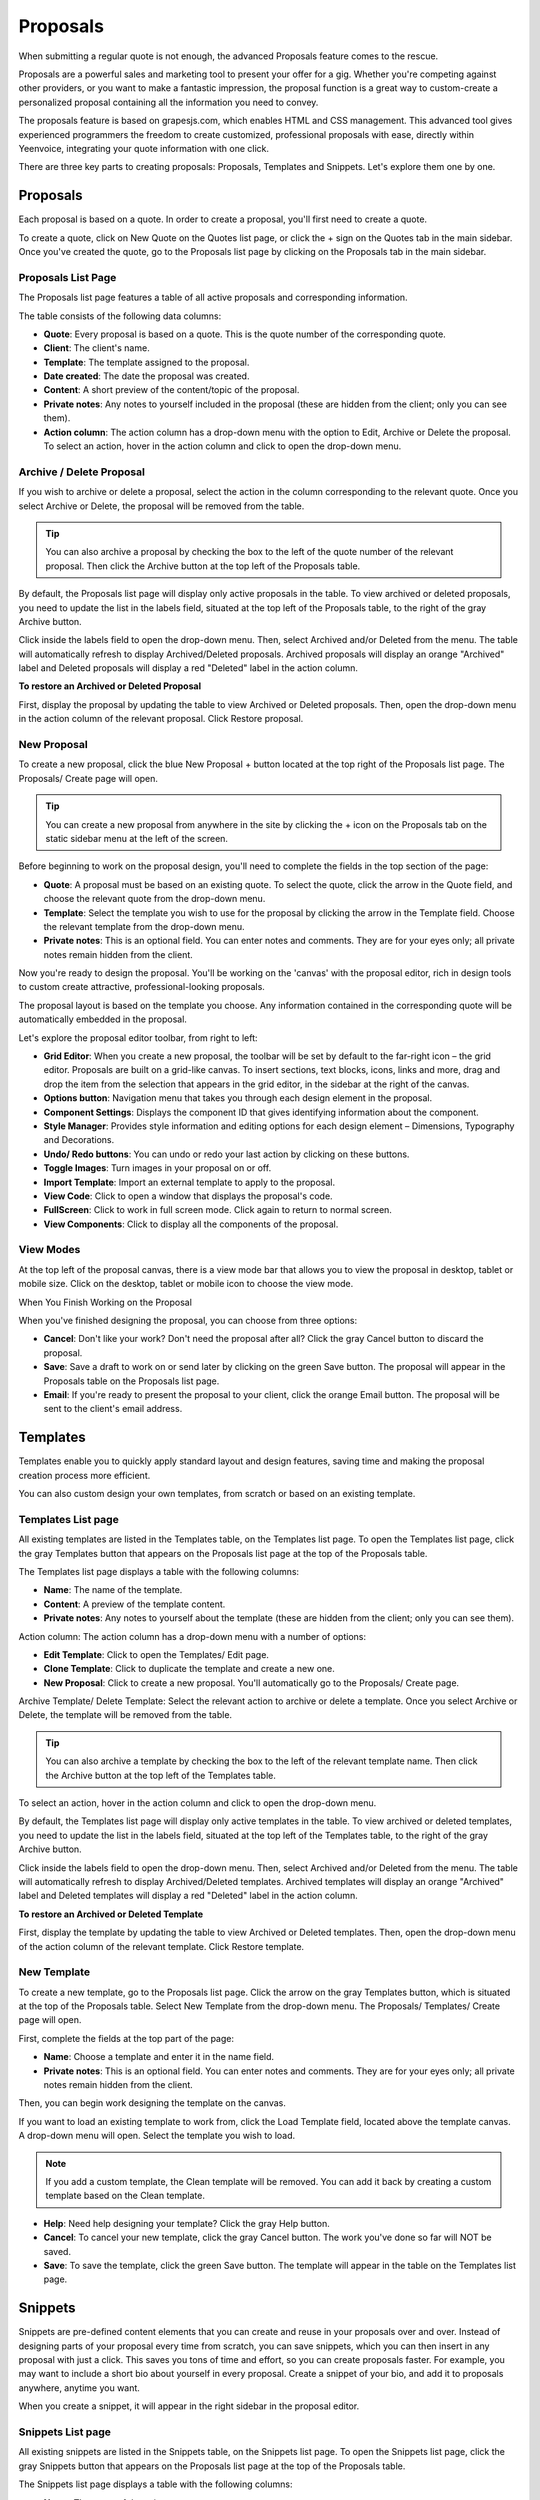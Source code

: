 Proposals
=========

When submitting a regular quote is not enough, the advanced Proposals feature comes to the rescue.

Proposals are a powerful sales and marketing tool to present your offer for a gig. Whether you're competing against other providers, or you want to make a fantastic impression, the proposal function is a great way to custom-create a personalized proposal containing all the information you need to convey.

The proposals feature is based on grapesjs.com, which enables HTML and CSS management. This advanced tool gives experienced programmers the freedom to create customized, professional proposals with ease, directly within Yeenvoice, integrating your quote information with one click.

There are three key parts to creating proposals: Proposals, Templates and Snippets. Let's explore them one by one.

Proposals
"""""""""

Each proposal is based on a quote. In order to create a proposal, you'll first need to create a quote.

To create a quote, click on New Quote on the Quotes list page, or click the + sign on the Quotes tab in the main sidebar. Once you've created the quote, go to the Proposals list page by clicking on the Proposals tab in the main sidebar.

Proposals List Page
^^^^^^^^^^^^^^^^^^^

The Proposals list page features a table of all active proposals and corresponding information.

The table consists of the following data columns:

- **Quote**: Every proposal is based on a quote. This is the quote number of the corresponding quote.
- **Client**: The client's name.
- **Template**: The template assigned to the proposal.
- **Date created**: The date the proposal was created.
- **Content**: A short preview of the content/topic of the proposal.
- **Private notes**: Any notes to yourself included in the proposal (these are hidden from the client; only you can see them).
- **Action column**: The action column has a drop-down menu with the option to Edit, Archive or Delete the proposal. To select an action, hover in the action column and click to open the drop-down menu.

Archive / Delete Proposal
^^^^^^^^^^^^^^^^^^^^^^^^^

If you wish to archive or delete a proposal, select the action in the column corresponding to the relevant quote. Once you select Archive or Delete, the proposal will be removed from the table.

.. TIP:: You can also archive a proposal by checking the box to the left of the quote number of the relevant proposal. Then click the Archive button at the top left of the Proposals table.

By default, the Proposals list page will display only active proposals in the table. To view archived or deleted proposals, you need to update the list in the labels field, situated at the top left of the Proposals table, to the right of the gray Archive button.

Click inside the labels field to open the drop-down menu. Then, select Archived and/or Deleted from the menu. The table will automatically refresh to display Archived/Deleted proposals. Archived proposals will display an orange "Archived" label and Deleted proposals will display a red "Deleted" label in the action column.

**To restore an Archived or Deleted Proposal**

First, display the proposal by updating the table to view Archived or Deleted proposals. Then, open the drop-down menu in the action column of the relevant proposal. Click Restore proposal.

New Proposal
^^^^^^^^^^^^

To create a new proposal, click the blue New Proposal + button located at the top right of the Proposals list page. The Proposals/ Create page will open.

.. TIP:: You can create a new proposal from anywhere in the site by clicking the + icon on the Proposals tab on the static sidebar menu at the left of the screen.

Before beginning to work on the proposal design, you'll need to complete the fields in the top section of the page:

- **Quote**: A proposal must be based on an existing quote. To select the quote, click the arrow in the Quote field, and choose the relevant quote from the drop-down menu.
- **Template**: Select the template you wish to use for the proposal by clicking the arrow in the Template field. Choose the relevant template from the drop-down menu.
- **Private notes**: This is an optional field. You can enter notes and comments. They are for your eyes only; all private notes remain hidden from the client.

Now you're ready to design the proposal. You'll be working on the 'canvas' with the proposal editor, rich in design tools to custom create attractive, professional-looking proposals.

The proposal layout is based on the template you choose. Any information contained in the corresponding quote will be automatically embedded in the proposal.

Let's explore the proposal editor toolbar, from right to left:

- **Grid Editor**: When you create a new proposal, the toolbar will be set by default to the far-right icon – the grid editor. Proposals are built on a grid-like canvas. To insert sections, text blocks, icons, links and more, drag and drop the item from the selection that appears in the grid editor, in the sidebar at the right of the canvas.
- **Options button**: Navigation menu that takes you through each design element in the proposal.
- **Component Settings**: Displays the component ID that gives identifying information about the component.
- **Style Manager**: Provides style information and editing options for each design element – Dimensions, Typography and Decorations.
- **Undo/ Redo buttons**: You can undo or redo your last action by clicking on these buttons.
- **Toggle Images**: Turn images in your proposal on or off.
- **Import Template**: Import an external template to apply to the proposal.
- **View Code**: Click to open a window that displays the proposal's code.
- **FullScreen**: Click to work in full screen mode. Click again to return to normal screen.
- **View Components**: Click to display all the components of the proposal.

View Modes
^^^^^^^^^^

At the top left of the proposal canvas, there is a view mode bar that allows you to view the proposal in desktop, tablet or mobile size. Click on the desktop, tablet or mobile icon to choose the view mode.

When You Finish Working on the Proposal

When you've finished designing the proposal, you can choose from three options:

- **Cancel**: Don't like your work? Don't need the proposal after all? Click the gray Cancel button to discard the proposal.
- **Save**: Save a draft to work on or send later by clicking on the green Save button. The proposal will appear in the Proposals table on the Proposals list page.
- **Email**: If you're ready to present the proposal to your client, click the orange Email button. The proposal will be sent to the client's email address.

Templates
"""""""""

Templates enable you to quickly apply standard layout and design features, saving time and making the proposal creation process more efficient.

You can also custom design your own templates, from scratch or based on an existing template.

Templates List page
^^^^^^^^^^^^^^^^^^^

All existing templates are listed in the Templates table, on the Templates list page. To open the Templates list page, click the gray Templates button that appears on the Proposals list page at the top of the Proposals table.

The Templates list page displays a table with the following columns:

- **Name**: The name of the template.
- **Content**: A preview of the template content.
- **Private notes**: Any notes to yourself about the template (these are hidden from the client; only you can see them).

Action column: The action column has a drop-down menu with a number of options:

- **Edit Template**: Click to open the Templates/ Edit page.
- **Clone Template**: Click to duplicate the template and create a new one.
- **New Proposal**: Click to create a new proposal. You'll automatically go to the Proposals/ Create page.

Archive Template/ Delete Template: Select the relevant action to archive or delete a template. Once you select Archive or Delete, the template will be removed from the table.

.. TIP:: You can also archive a template by checking the box to the left of the relevant template name. Then click the Archive button at the top left of the Templates table.

To select an action, hover in the action column and click to open the drop-down menu.

By default, the Templates list page will display only active templates in the table. To view archived or deleted templates, you need to update the list in the labels field, situated at the top left of the Templates table, to the right of the gray Archive button.

Click inside the labels field to open the drop-down menu. Then, select Archived and/or Deleted from the menu. The table will automatically refresh to display Archived/Deleted templates. Archived templates will display an orange "Archived" label and Deleted templates will display a red "Deleted" label in the action column.

**To restore an Archived or Deleted Template**

First, display the template by updating the table to view Archived or Deleted templates. Then, open the drop-down menu of the action column of the relevant template. Click Restore template.

New Template
^^^^^^^^^^^^

To create a new template, go to the Proposals list page. Click the arrow on the gray Templates button, which is situated at the top of the Proposals table. Select New Template from the drop-down menu. The Proposals/ Templates/ Create page will open.

First, complete the fields at the top part of the page:

- **Name**: Choose a template and enter it in the name field.
- **Private notes**: This is an optional field. You can enter notes and comments. They are for your eyes only; all private notes remain hidden from the client.

Then, you can begin work designing the template on the canvas.

If you want to load an existing template to work from, click the Load Template field, located above the template canvas. A drop-down menu will open. Select the template you wish to load.

.. NOTE:: If you add a custom template, the Clean template will be removed. You can add it back by creating a custom template based on the Clean template.

- **Help**: Need help designing your template? Click the gray Help button.
- **Cancel**: To cancel your new template, click the gray Cancel button. The work you've done so far will NOT be saved.
- **Save**: To save the template, click the green Save button. The template will appear in the table on the Templates list page.

Snippets
""""""""

Snippets are pre-defined content elements that you can create and reuse in your proposals over and over. Instead of designing parts of your proposal every time from scratch, you can save snippets, which you can then insert in any proposal with just a click. This saves you tons of time and effort, so you can create proposals faster. For example, you may want to include a short bio about yourself in every proposal. Create a snippet of your bio, and add it to proposals anywhere, anytime you want.

When you create a snippet, it will appear in the right sidebar in the proposal editor.

Snippets List page
^^^^^^^^^^^^^^^^^^

All existing snippets are listed in the Snippets table, on the Snippets list page. To open the Snippets list page, click the gray Snippets button that appears on the Proposals list page at the top of the Proposals table.

The Snippets list page displays a table with the following columns:

- **Name**: The name of the snippet.
- **Category**: The category the snippet belongs to.
- **Content**: A preview of the snippet content.
- **Private notes**: Any notes to yourself about the snippet (these are hidden from the client; only you can see them).

Action column - The action column has a drop-down menu with a number of options:

- **Edit Snippet**: Click to open the Proposals/ Snippets/ Edit page.

Archive Snippet/ Delete Snippet: Select the relevant action to archive or delete a snippet. Once you select Archive or Delete, the snippet will be removed from the table.

.. TIP:: You can also archive a snippet by checking the box to the left of the relevant snippet name in the table. Then click the Archive button at the top left of the Snippets table.

To select an action, hover in the action column and click to open the drop-down menu.

By default, the Snippets list page will display only active snippets in the table. To view archived or deleted snippets, you need to update the list in the labels field, situated at the top left of the Snippets table, to the right of the gray Archive button.

Click inside the labels field to open the drop-down menu. Then, select Archived and/or Deleted from the menu. The table will automatically refresh to display Archived/Deleted snippets. Archived snippets will display an orange "Archived" label and Deleted snippets will display a red "Deleted" label in the action column.

**To restore an Archived or Deleted Snippet**

First, display the snippet by updating the table to view Archived or Deleted snippets. Then, open the drop-down menu of the action column of the relevant snippet. Click Restore snippet.

New Snippet
^^^^^^^^^^^

To create a new snippet, go to the Proposals list page. Click the arrow on the gray Snippets button, which is situated at the top of the Proposals table. Select New Snippet from the drop-down menu. The Proposals/ Snippets/ Create page will open.

First, complete the fields at the top part of the page:

- **Name**: Choose a name for the snippet and enter it in the name field.
- **Category**: Choose a category for the snippet and enter it in the category field.
- **Icon**: Choose an icon for the snippet from the selection available in the icon drop-down menu.
- **Private notes**: This is an optional field. You can enter notes and comments. They are for your eyes only; all private notes remain hidden from the client.

Then, you can begin work designing the snippet on the canvas.
- **Help**: Need help designing your snippet? Click the gray Help button.
- **Cancel**: To cancel your new snippet, click the gray Cancel button. The work you've done so far will NOT be saved.
- **Save**: To save the snippet, click the green Save button. The snippet will appear in the table on the Snippets list page.

Categories
""""""""""

Arranging your snippets into categories can help you keep them organized and logical – which means you'll work faster to get your proposals ready.

You can create new categories and view the Categories list page from the Snippets list page.

**To view the Categories page**

Click the gray Categories button at the top of the Snippets list page.

Categories list page
^^^^^^^^^^^^^^^^^^^^

All existing categories will appear in a table on the Categories list page.

The table includes a Name column, and an action column.

In the action column, you can edit, archive and delete categories.

New Category
^^^^^^^^^^^^

To create a new category, go to the Snippets list page. Click the arrow on the gray Categories button, which is situated at the top of the Snippets table. Select New Category from the drop-down menu. The Proposals/ Categories/ Create page will open.

To create a category, enter a name for the category. Click the green Save button.

**To Edit/ Archive/ Delete a Category**

Click on the action column of the relevant category on the Categories list page and select the action from the drop-down menu. You can also archive a category by checking the box to the left of the Name column and clicking the gray Archive button at the top left of the Categories table.

**To restore an Archived or Deleted Category**

First, display the category by updating the table to view Archived or Deleted categories. You can do this by selecting the Archived/Deleted labels in the labels field, to the right of the gray Archive button above the Categories table. Then, open the drop-down menu of the action column of the relevant category. Click Restore category.

.. TIP:: You can filter and sort data about your Proposals, Templates, Snippets and Categories on the list pages for each.

To filter data, enter keywords in the Filter field, located at the top of the list page. The data in the table will filter automatically according to your keywords.

To sort data by column, click on the column you wish to sort. A white arrow will appear in the column header. An arrow pointing down sorts the data in order from highest to lowest. Click the arrow to reverse the sort order.
